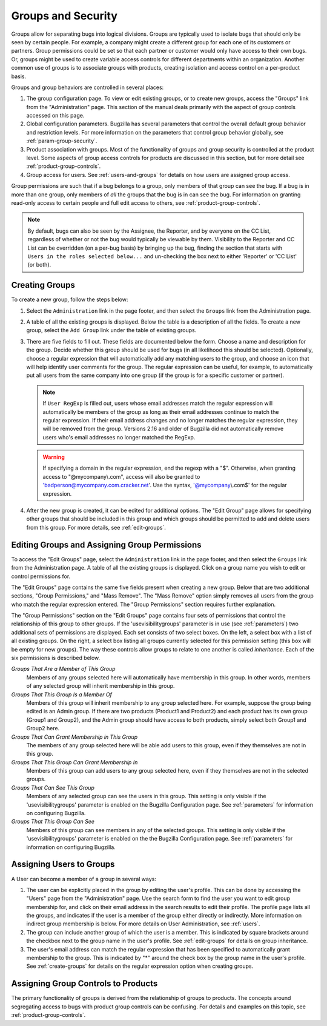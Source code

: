 .. _groups:

Groups and Security
###################

Groups allow for separating bugs into logical divisions.
Groups are typically used
to isolate bugs that should only be seen by certain people. For
example, a company might create a different group for each one of its customers
or partners. Group permissions could be set so that each partner or customer would
only have access to their own bugs. Or, groups might be used to create
variable access controls for different departments within an organization.
Another common use of groups is to associate groups with products,
creating isolation and access control on a per-product basis.

Groups and group behaviors are controlled in several places:

#. The group configuration page. To view or edit existing groups, or to
   create new groups, access the "Groups" link from the "Administration"
   page. This section of the manual deals primarily with the aspect of
   group controls accessed on this page.

#. Global configuration parameters. Bugzilla has several parameters
   that control the overall default group behavior and restriction
   levels. For more information on the parameters that control
   group behavior globally, see :ref:`param-group-security`.

#. Product association with groups. Most of the functionality of groups
   and group security is controlled at the product level. Some aspects
   of group access controls for products are discussed in this section,
   but for more detail see :ref:`product-group-controls`.

#. Group access for users. See :ref:`users-and-groups` for
   details on how users are assigned group access.

Group permissions are such that if a bug belongs to a group, only members
of that group can see the bug. If a bug is in more than one group, only
members of *all* the groups that the bug is in can see
the bug. For information on granting read-only access to certain people and
full edit access to others, see :ref:`product-group-controls`.

.. note:: By default, bugs can also be seen by the Assignee, the Reporter, and
   by everyone on the CC List, regardless of whether or not the bug would
   typically be viewable by them. Visibility to the Reporter and CC List can
   be overridden (on a per-bug basis) by bringing up the bug, finding the
   section that starts with ``Users in the roles selected below...``
   and un-checking the box next to either 'Reporter' or 'CC List' (or both).

.. _create-groups:

Creating Groups
===============

To create a new group, follow the steps below:

#. Select the ``Administration`` link in the page footer,
   and then select the ``Groups`` link from the
   Administration page.

#. A table of all the existing groups is displayed. Below the table is a
   description of all the fields. To create a new group, select the
   ``Add Group`` link under the table of existing groups.

#. There are five fields to fill out. These fields are documented below
   the form. Choose a name and description for the group. Decide whether
   this group should be used for bugs (in all likelihood this should be
   selected). Optionally, choose a regular expression that will
   automatically add any matching users to the group, and choose an
   icon that will help identify user comments for the group. The regular
   expression can be useful, for example, to automatically put all users
   from the same company into one group (if the group is for a specific
   customer or partner).

   .. note:: If ``User RegExp`` is filled out, users whose email
      addresses match the regular expression will automatically be
      members of the group as long as their email addresses continue
      to match the regular expression. If their email address changes
      and no longer matches the regular expression, they will be removed
      from the group. Versions 2.16 and older of Bugzilla did not automatically
      remove users who's email addresses no longer matched the RegExp.

   .. warning:: If specifying a domain in the regular expression, end
      the regexp with a "$". Otherwise, when granting access to
      "@mycompany\\.com", access will also be granted to
      'badperson@mycompany.com.cracker.net'. Use the syntax,
      '@mycompany\\.com$' for the regular expression.

#. After the new group is created, it can be edited for additional options.
   The "Edit Group" page allows for specifying other groups that should be included
   in this group and which groups should be permitted to add and delete
   users from this group. For more details, see :ref:`edit-groups`.

.. _edit-groups:

Editing Groups and Assigning Group Permissions
==============================================

To access the "Edit Groups" page, select the
``Administration`` link in the page footer,
and then select the ``Groups`` link from the Administration page.
A table of all the existing groups is displayed. Click on a group name
you wish to edit or control permissions for.

The "Edit Groups" page contains the same five fields present when
creating a new group. Below that are two additional sections, "Group
Permissions," and "Mass Remove". The "Mass Remove" option simply removes
all users from the group who match the regular expression entered. The
"Group Permissions" section requires further explanation.

The "Group Permissions" section on the "Edit Groups" page contains four sets
of permissions that control the relationship of this group to other
groups. If the 'usevisibilitygroups' parameter is in use (see
:ref:`parameters`) two additional sets of permissions are displayed.
Each set consists of two select boxes. On the left, a select box
with a list of all existing groups. On the right, a select box listing
all groups currently selected for this permission setting (this box will
be empty for new groups). The way these controls allow groups to relate
to one another is called *inheritance*.
Each of the six permissions is described below.

*Groups That Are a Member of This Group*
    Members of any groups selected here will automatically have
    membership in this group. In other words, members of any selected
    group will inherit membership in this group.

*Groups That This Group Is a Member Of*
    Members of this group will inherit membership to any group
    selected here. For example, suppose the group being edited is
    an Admin group. If there are two products  (Product1 and Product2)
    and each product has its
    own group (Group1 and Group2), and the Admin group
    should have access to both products,
    simply select both Group1 and Group2 here.

*Groups That Can Grant Membership in This Group*
    The members of any group selected here will be able add users
    to this group, even if they themselves are not in this group.

*Groups That This Group Can Grant Membership In*
    Members of this group can add users to any group selected here,
    even if they themselves are not in the selected groups.

*Groups That Can See This Group*
    Members of any selected group can see the users in this group.
    This setting is only visible if the 'usevisibilitygroups' parameter
    is enabled on the Bugzilla Configuration page. See
    :ref:`parameters` for information on configuring Bugzilla.

*Groups That This Group Can See*
    Members of this group can see members in any of the selected groups.
    This setting is only visible if the 'usevisibilitygroups' parameter
    is enabled on the the Bugzilla Configuration page. See
    :ref:`parameters` for information on configuring Bugzilla.

.. _users-and-groups:

Assigning Users to Groups
=========================

A User can become a member of a group in several ways:

#. The user can be explicitly placed in the group by editing
   the user's profile. This can be done by accessing the "Users" page
   from the "Administration" page. Use the search form to find the user
   you want to edit group membership for, and click on their email
   address in the search results to edit their profile. The profile
   page lists all the groups, and indicates if the user is a member of
   the group either directly or indirectly. More information on indirect
   group membership is below. For more details on User Administration,
   see :ref:`users`.

#. The group can include another group of which the user is
   a member. This is indicated by square brackets around the checkbox
   next to the group name in the user's profile.
   See :ref:`edit-groups` for details on group inheritance.

#. The user's email address can match the regular expression
   that has been specified to automatically grant membership to
   the group. This is indicated by "\*" around the check box by the
   group name in the user's profile.
   See :ref:`create-groups` for details on
   the regular expression option when creating groups.

Assigning Group Controls to Products
====================================

The primary functionality of groups is derived from the relationship of
groups to products. The concepts around segregating access to bugs with
product group controls can be confusing. For details and examples on this
topic, see :ref:`product-group-controls`.

